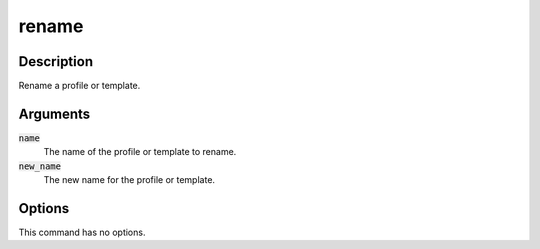 rename
######

Description
===========

Rename a profile or template.

Arguments
=========

:code:`name`
    The name of the profile or template to rename.

:code:`new_name`
    The new name for the profile or template.

Options
=======

This command has no options.
